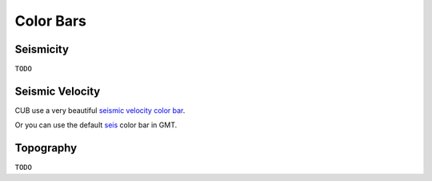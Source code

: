 Color Bars
==========


Seismicity
----------

``TODO``


Seismic Velocity
----------------

CUB use a very beautiful `seismic velocity color bar <https://raw.githubusercontent.com/MIGG-NTU/SeisFigs_Examples/main/source/color-bars/seismic-velocity.cpt>`__.

.. gmtplot::
    :language: bash
    :width: 80%
    :caption: Seismic velocity color bar

    gmt begin seismic-velocity png,pdf
        gmt colorbar -Dx0c/0c+w10c/0.2c+h+e+n -Bxa1 -Cseismic-velocity.cpt
    gmt end show

Or you can use the default `seis <https://docs.gmt-china.org/latest/cpt/builtin-cpt/#>`__ color bar in GMT.

.. gmtplot::
   :language: bash
   :width: 80%
   :caption: Seismic velocity color bar (GMT_seis)

    gmt begin seismic-velocity-gmtseis png,pdf
        makecpt -Cseis -T-6/6/0.5 -Z -D > gmt-seis.cpt
        gmt colorbar -Dx0c/0c+w10c/0.2c+h+e+n -Bxa1 -Cgmt-seis.cpt
    gmt end show


Topography
----------

``TODO``


